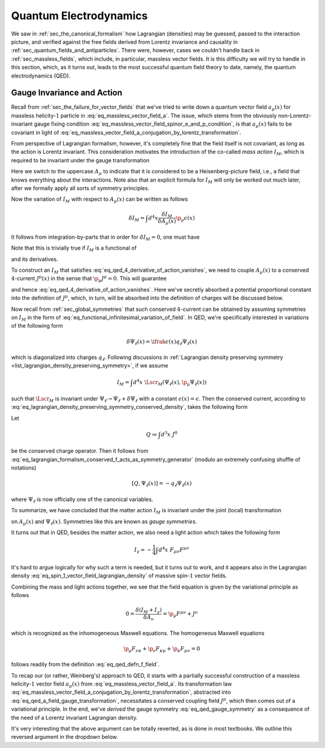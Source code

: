 Quantum Electrodynamics
=======================

We saw in :ref:`sec_the_canonical_formalism` how Lagrangian (densities) may be guessed, passed to the interaction picture, and verified against the free fields derived from Lorentz invariance and causality in :ref:`sec_quantum_fields_and_antiparticles`. There were, however, cases we couldn't handle back in :ref:`sec_massless_fields`, which include, in particular, massless vector fields. It is this difficulty we will try to handle in this section, which, as it turns out, leads to the most successful quantum field theory to date, namely, the quantum electrodynamics (QED).

.. todo::
    Write down the general plan which I don't yet know.


Gauge Invariance and Action
---------------------------

Recall from :ref:`sec_the_failure_for_vector_fields` that we've tried to write down a quantum vector field :math:`a_{\mu}(x)` for massless helicity-:math:`1` particle in :eq:`eq_massless_vector_field_a`. The issue, which stems from the obviously non-Lorentz-invariant gauge fixing condition :eq:`eq_massless_vector_field_spinor_e_and_p_condition`, is that :math:`a_{\mu}(x)` fails to be covariant in light of :eq:`eq_massless_vector_field_a_conjugation_by_lorentz_transformation`.

From perspective of Lagrangian formalism, however, it's completely fine that the field itself is not covariant, as long as the action is Lorentz invariant. This consideration motivates the introduction of the co-called *mass action* :math:`I_M`, which is required to be invariant under the gauge transformation

.. math:: A_{\mu}(x) \to A_{\mu}(x) + \p_{\mu} \epsilon(x)
    :label: eq_qed_a_field_gauge_transformation

Here we switch to the uppercase :math:`A_{\mu}` to indicate that it is considered to be a Heisenberg-picture field, i.e., a field that knows everything about the interactions. Note also that an explicit formula for :math:`I_M` will only be worked out much later, after we formally apply all sorts of symmetry principles.

Now the variation of :math:`I_M` with respect to :math:`A_{\mu}(x)` can be written as follows

.. math:: \delta I_M = \int d^4 x \frac{\delta I_M}{\delta A_{\mu}(x)} \p_{\mu} \epsilon(x)

It follows from integration-by-parts that in order for :math:`\delta I_M = 0`, one must have

.. math:: \p_{\mu} \frac{\delta I_M}{\delta A_{\mu}(x)} = 0
    :label: eq_qed_4_derivative_of_action_vanishes

Note that this is trivially true if :math:`I_M` is a functional of

.. math:: F_{\mu \nu} = \p_{\mu} A_{\nu} - \p_{\nu} A_{\mu}
    :label: eq_qed_defn_f_field

and its derivatives.

To construct an :math:`I_M` that satisfies :eq:`eq_qed_4_derivative_of_action_vanishes`, we need to couple :math:`A_{\mu}(x)` to a conserved :math:`4`-current :math:`J^{\mu}(x)` in the sense that :math:`\p_{\mu} J^{\mu} = 0`. This will guarantee

.. math:: \frac{\delta I_M}{\delta A_{\mu}(x)} = J^{\mu}(x)
    :label: eq_qed_matter_lagrangian_variational_derivative_in_a_field

and hence :eq:`eq_qed_4_derivative_of_action_vanishes`. Here we've secretly absorbed a potential proportional constant into the definition of :math:`J^{\mu}`, which, in turn, will be absorbed into the definition of charges will be discussed below.

Now recall from :ref:`sec_global_symmetries` that such conserved :math:`4`-current can be obtained by assuming symmetries on :math:`I_M` in the form of :eq:`eq_functional_infinitesimal_variation_of_field`. In QED, we're specifically interested in variations of the following form

.. math:: \delta \Psi_{\ell}(x) = \ifrak \epsilon(x) q_{\ell} \Psi_{\ell}(x)

which is diagonalized into charges :math:`q_{\ell}`. Following discussions in :ref:`Lagrangian density preserving symmetry <list_lagrangian_density_preserving_symmetry>`, if we assume

.. math:: I_M = \int d^4 x~\Lscr_M(\Psi_{\ell}(x), \p_{\mu} \Psi_{\ell}(x))

such that :math:`\Lscr_M` is invariant under :math:`\Psi_{\ell} \to \Psi_{\ell} + \delta \Psi_{\ell}` with a constant :math:`\epsilon(x) = \epsilon`. Then the conserved current, according to :eq:`eq_lagrangian_density_preserving_symmetry_conserved_density`, takes the following form

.. math:: J^{\mu}(x) = -\ifrak \sum_{\ell} \frac{\delta \Lscr_M}{\delta (\p_{\mu} \Psi_{\ell}(x))} q_{\ell} \Psi_{\ell}(x)
    :label: eq_qed_conserved_current_j

Let

.. math:: Q \coloneqq \int d^3 x~J^0

be the conserved charge operator. Then it follows from :eq:`eq_lagrangian_formalism_conserved_f_acts_as_symmetry_generator` (modulo an extremely confusing shuffle of notations)

.. math:: \left[ Q, \Psi_{\ell}(x) \right] = -q_{\ell} \Psi_{\ell}(x)

where :math:`\Psi_{\ell}` is now officially one of the canonical variables.

To summarize, we have concluded that the matter action :math:`I_M` is invariant under the joint (local) transformation

.. math::
    :label: eq_qed_gauge_symmetry

    \delta A_{\mu}(x) &= \p_{\mu} \epsilon(x) \\
    \delta \Psi_{\ell}(x) &= \ifrak \epsilon(x) q_{\ell} \Psi_{\ell}(x)

on :math:`A_{\mu}(x)` and :math:`\Psi_{\ell}(x)`. Symmetries like this are known as *gauge symmetries*.

It turns out that in QED, besides the matter action, we also need a light action which takes the following form

.. math:: I_{\gamma} = -\frac{1}{4} \int d^4 x~F_{\mu \nu} F^{\mu \nu}

It's hard to argue logically for why such a term is needed, but it turns out to work, and it appears also in the Lagrangian density :eq:`eq_spin_1_vector_field_lagrangian_density` of massive spin-:math:`1` vector fields.

Combining the mass and light actions together, we see that the field equation is given by the variational principle as follows

.. math:: 0 = \frac{\delta (I_M + I_{\gamma})}{\delta A_{\nu}} = \p_{\mu} F^{\mu \nu} + J^{\nu}

which is recognized as the inhomogeneous Maxwell equations. The homogeneous Maxwell equations

.. math:: \p_{\mu} F_{\nu \kappa} + \p_{\nu} F_{\kappa \mu} + \p_{\kappa} F_{\mu \nu} = 0

follows readily from the definition :eq:`eq_qed_defn_f_field`.

To recap our (or rather, Weinberg's) approach to QED, it starts with a partially successful construction of a massless helicity-:math:`1` vector field :math:`a_{\mu}(x)` from :eq:`eq_massless_vector_field_a`. Its transformation law :eq:`eq_massless_vector_field_a_conjugation_by_lorentz_transformation`, abstracted into :eq:`eq_qed_a_field_gauge_transformation`, necessitates a conserved coupling field :math:`J^{\mu}`, which then comes out of a variational principle. In the end, we've *derived* the gauge symmetry :eq:`eq_qed_gauge_symmetry` as a consequence of the need of a Lorentz invariant Lagrangian density.

It's very interesting that the above argument can be totally reverted, as is done in most textbooks. We outline this reversed argument in the dropdown below.

.. dropdown:: Gauge theoretic approach to the QED Lagrangian
    :animate: fade-in-slide-down
    :icon: unlock

    Suppose the particles of interest have some global internal symmetry (e.g. electric charge) of the following form

    .. math:: \delta \Psi_{\ell}(x) = \ifrak \epsilon q_{\ell} \Psi_{\ell}(x)

    with constant :math:`\epsilon`. The starting point then is the promise to promote these global symmetries to local ones, i.e., gauge symmetries, of the following form

    .. math:: \delta \Psi_{\ell}(x) = \ifrak \epsilon(x) q_{\ell} \Psi_{\ell}(x)

    with function :math:`\epsilon(x)`.

    Now if the Lagrangian involves any derivatives of the fields :math:`\Psi_{\ell}(x)`, which is almost certainly the case in reality, then such promotion cannot be done for free because of the following simple rule of differentiation

    .. math:: \delta \p_{\mu} \Psi_{\ell}(x) = \ifrak \epsilon(x) q_{\ell} \p_{\mu} \Psi_{\ell}(x) + \ifrak q_{\ell} \Psi_{\ell}(x) \p_{\mu} \epsilon(x)
        :label: eq_qed_variation_of_field_derivative

    The cure to this problem is to "invent" a vector field :math:`A_{\mu}(x)` with transformation rule

    .. math::  \delta A_{\mu}(x) = \p_{\mu} \epsilon(x)

    and observe that if we introduce the following `covariant derivative <https://en.wikipedia.org/wiki/Covariant_derivative>`__

    .. math:: D_{\mu} \Psi_{\ell} \coloneqq \p_{\mu} \Psi_{\ell} - \ifrak q_{\ell} A_{\mu} \Psi_{\ell}
        :label: eq_qed_defn_covariant_derivative

    then :eq:`eq_qed_variation_of_field_derivative` can be replaced by the following

    .. math::

        \delta D_{\mu} \Psi_{\ell}(x) &= \delta \p_{\mu} \Psi_{\ell}(x) - \ifrak q_{\ell} \left( A_{\mu}(x) \delta \Psi_{\ell}(x) + \Psi_{\ell}(x) \delta A_{\mu}(x) \right) \\
            &= \ifrak \epsilon(x) q_{\ell} D_{\mu} \Psi_{\ell}(x)

    It follows that the gauge symmetry can be restored if any dependence of the matter Lagrangian :math:`\Lscr_M` on :math:`\p_{\mu} \Psi_{\ell}` actually depends on the covariant derivative :eq:`eq_qed_defn_covariant_derivative`. In other words, we can write

    .. math:: \Lscr_M = \Lscr_M(\Psi, D_{\mu} \Psi)

    We can also verify :eq:`eq_qed_matter_lagrangian_variational_derivative_in_a_field` and :eq:`eq_qed_conserved_current_j` in this setup as follows

    .. math::

        \frac{\delta I_M}{\delta A_{\mu}(x)} &= \int d^4 y~\frac{\delta \Lscr_M(\Psi_{\ell}(y), D_{\mu} \Psi_{\ell}(y))}{\delta A_{\mu}(x)} \\
            &= \sum_{\ell} \frac{\delta \Lscr_M}{\delta D_{\mu} \Psi_{\ell}} \left( -\ifrak q_{\ell} \Psi_{\ell}(x) \right) \\
            &= -\ifrak \sum_{\ell} \frac{\delta \Lscr_M}{\delta (\p_{\mu} \Psi_{\ell})} q_{\ell} \Psi_{\ell}(x)

    Comparing with the Lagrangian density of massive spin-:math:`1` vector field :eq:`eq_spin_1_vector_field_lagrangian_density`, we see that the following term

    .. math::  -\frac{1}{2} m^2 A_{\mu} A^{\mu}

    is missing, or :math:`m=0`. Indeed, the appearance of such quadratic term would obviously violate the postulated gauge symmetry. This is really fantastic since we've deduced from just the existence of gauge symmetry that the particle represented by :math:`A_{\mu}`, which turns out to be photon, is massless. This is in fact one the two greatest predictions of QED that photons are massless -- the other one being that they travel at the speed of light, and has been tested against experiment up to great precision.
